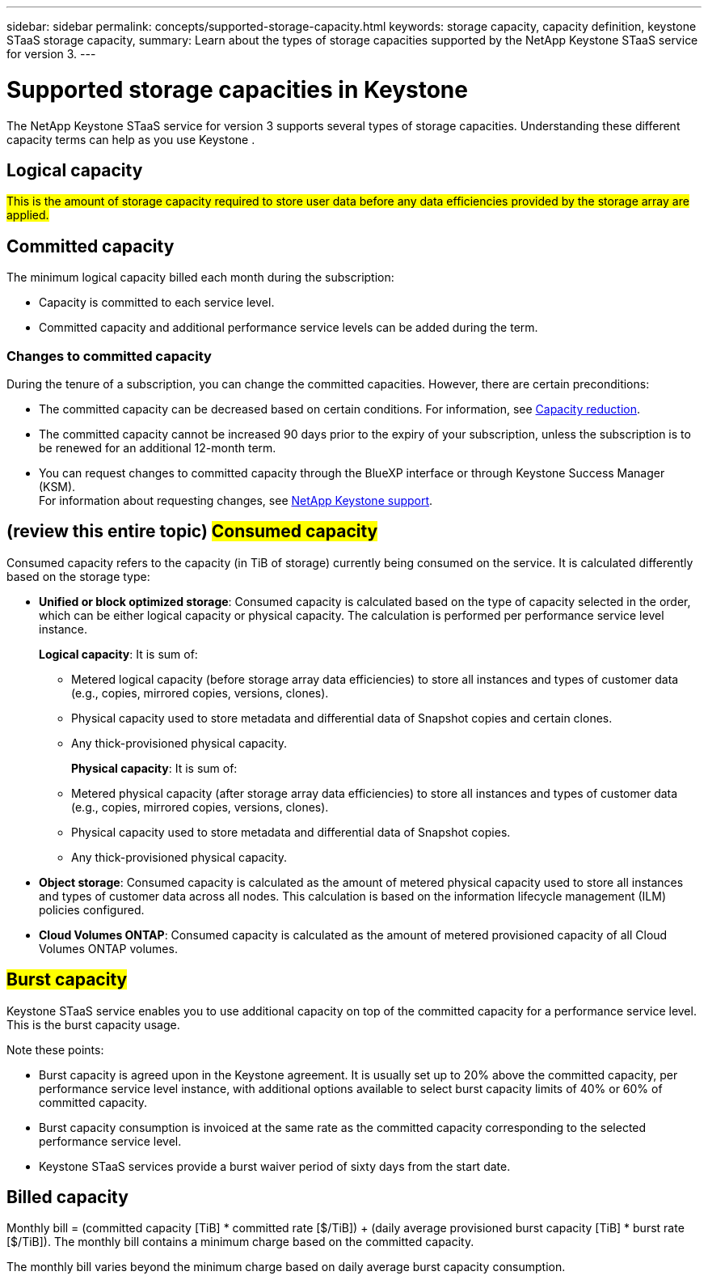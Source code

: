 ---
sidebar: sidebar
permalink: concepts/supported-storage-capacity.html
keywords: storage capacity, capacity definition, keystone STaaS storage capacity,
summary: Learn about the types of storage capacities supported by the NetApp Keystone STaaS service for version 3.
---

= Supported storage capacities in Keystone
:hardbreaks:
:nofooter:
:icons: font
:linkattrs:
:imagesdir: ../media/

[.lead]
The NetApp Keystone STaaS service for version 3 supports several types of storage capacities. Understanding these different capacity terms can help as you use Keystone .

== Logical capacity
##This is the amount of storage capacity required to store user data before any data efficiencies provided by the storage array are applied.## 

== Committed capacity
The minimum logical capacity billed each month during the subscription:

** Capacity is committed to each service level.
** Committed capacity and additional performance service levels can be added during the term.

=== Changes to committed capacity
During the tenure of a subscription, you can change the committed capacities. However, there are certain preconditions:

*	The committed capacity can be decreased based on certain conditions. For information, see link:../concepts/capacity-requirements.html[Capacity reduction].
*	The committed capacity cannot be increased 90 days prior to the expiry of your subscription, unless the subscription is to be renewed for an additional 12-month term.
* You can request changes to committed capacity through the BlueXP interface or through Keystone Success Manager (KSM).
For information about requesting changes, see link:../concepts/gssc.html[NetApp Keystone support].

== (review this entire topic) ##Consumed capacity##
Consumed capacity refers to the capacity (in TiB of storage) currently being consumed on the service. It is calculated differently based on the storage type:

* *Unified or block optimized storage*: Consumed capacity is calculated based on the type of capacity selected in the order, which can be either logical capacity or physical capacity. The calculation is performed per performance service level instance.
+
*Logical capacity*: It is sum of:
+
** Metered logical capacity (before storage array data efficiencies) to store all instances and types of customer data (e.g., copies, mirrored copies, versions, clones).
** Physical capacity used to store metadata and differential data of Snapshot copies and certain clones.
** Any thick-provisioned physical capacity.
+
*Physical capacity*: It is sum of:
+
** Metered physical capacity (after storage array data efficiencies) to store all instances and types of customer data (e.g., copies, mirrored copies, versions, clones).   
** Physical capacity used to store metadata and differential data of Snapshot copies.
** Any thick-provisioned physical capacity.

* *Object storage*: Consumed capacity is calculated as the amount of metered physical capacity used to store all instances and types of customer data across all nodes. This calculation is based on the information lifecycle management (ILM) policies configured.

* *Cloud Volumes ONTAP*: Consumed capacity is calculated as the amount of metered provisioned capacity of all Cloud Volumes ONTAP volumes.

== ##Burst capacity##
Keystone STaaS service enables you to use additional capacity on top of the committed capacity for a performance service level. This is the burst capacity usage. 

Note these points:

* Burst capacity is agreed upon in the Keystone agreement. It is usually set up to 20% above the committed capacity, per performance service level instance, with additional options available to select burst capacity limits of 40% or 60% of committed capacity.
* Burst capacity consumption is invoiced at the same rate as the committed capacity corresponding to the selected performance service level.
* Keystone STaaS services provide a burst waiver period of sixty days from the start date. 

== Billed capacity
Monthly bill = (committed capacity [TiB] * committed rate [$/TiB]) + (daily average provisioned burst capacity [TiB] * burst rate [$/TiB]). The monthly bill contains a minimum charge based on the committed capacity.

The monthly bill varies beyond the minimum charge based on daily average burst capacity consumption.
